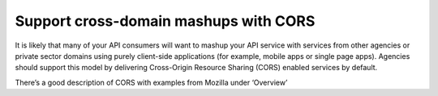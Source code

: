 Support cross-domain mashups with CORS
======================================

It is likely that many of your API consumers will want to mashup your API service with services from other agencies or private sector domains using purely client-side applications (for example, mobile apps or single page apps). Agencies should support this model by delivering Cross-Origin Resource Sharing (CORS) enabled services by default.

There’s a good description of CORS with examples from Mozilla under ‘Overview’

